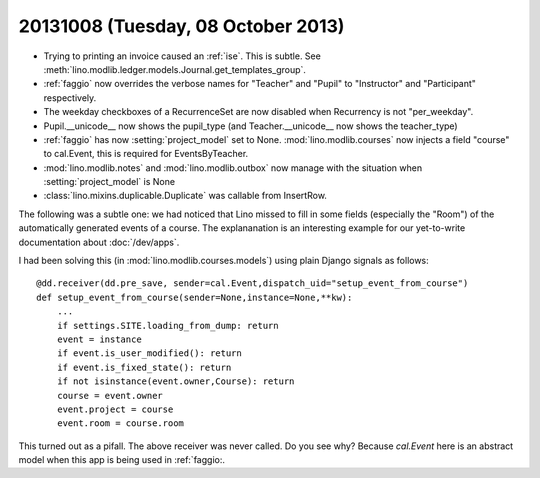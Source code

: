 ===================================
20131008 (Tuesday, 08 October 2013)
===================================


- Trying to printing an invoice caused an :ref:`ise`.
  This is subtle. See 
  :meth:`lino.modlib.ledger.models.Journal.get_templates_group`.

- :ref:`faggio` now overrides the verbose names for "Teacher" and "Pupil" 
  to "Instructor" and "Participant" respectively.

- The weekday checkboxes of a RecurrenceSet are now disabled when 
  Recurrency is not "per_weekday".

- Pupil.__unicode__ now shows the pupil_type
  (and Teacher.__unicode__ now shows the teacher_type)
  
- :ref:`faggio` has now :setting:`project_model` set to None.
  :mod:`lino.modlib.courses` now injects a field "course" to 
  cal.Event, this is required for EventsByTeacher.
  

- :mod:`lino.modlib.notes` and :mod:`lino.modlib.outbox` now manage 
  with the situation when :setting:`project_model` is None
  
- :class:`lino.mixins.duplicable.Duplicate` was callable from InsertRow.


The following was a subtle one:
we had noticed that Lino missed to fill in some fields (especially the 
"Room") of the automatically generated events of a course.
The explananation is an interesting example 
for our yet-to-write documentation about :doc:`/dev/apps`.

I had been solving this (in :mod:`lino.modlib.courses.models`) 
using plain Django signals as follows::

    @dd.receiver(dd.pre_save, sender=cal.Event,dispatch_uid="setup_event_from_course")
    def setup_event_from_course(sender=None,instance=None,**kw):
        ...
        if settings.SITE.loading_from_dump: return
        event = instance
        if event.is_user_modified(): return
        if event.is_fixed_state(): return
        if not isinstance(event.owner,Course): return
        course = event.owner
        event.project = course
        event.room = course.room

This turned out as a pifall. The above receiver was never called.
Do you see why? Because `cal.Event` here is an abstract model when 
this app is being used in :ref:`faggio:.



